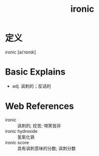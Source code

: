 #+title: ironic
#+roam_tags:英语单词

* 定义
  
ironic [aɪˈrɒnɪk]

* Basic Explains
- adj. 讽刺的；反话的

* Web References
- ironic :: 讽刺的; 挖苦; 啼笑皆非
- ironic hydroxide :: 氢氧化铁
- ironic score :: 具有讽刺意味的分数; 讽刺分数
